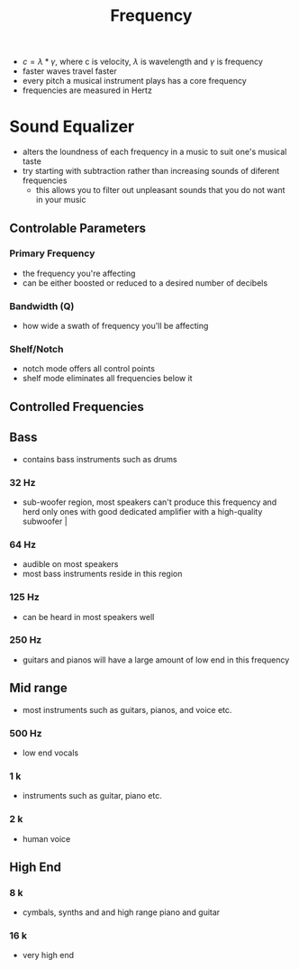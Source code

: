#+TITLE: Frequency

- $c = \lambda * \gamma$, where c is velocity, $\lambda$ is wavelength and $\gamma$ is frequency
- faster waves travel faster
- every pitch a musical instrument plays has a core frequency
- frequencies are measured in Hertz
* Sound Equalizer
+ alters the loundness of each frequency in a music to suit one's musical taste
+ try starting with subtraction rather than increasing sounds of diferent frequencies
  - this allows you to filter out unpleasant sounds that you do not want in your music
** Controlable Parameters
*** Primary Frequency
 - the frequency you're affecting
 - can be either boosted or reduced to a desired number of decibels
*** Bandwidth (Q)
 - how wide a swath of frequency you'll be affecting
*** Shelf/Notch
 - notch mode offers all control points
 - shelf mode eliminates all frequencies below it
** Controlled Frequencies
** Bass
- contains bass instruments such as drums
*** 32 Hz
- sub-woofer region, most speakers can't produce this frequency and herd only ones with good dedicated amplifier with a high-quality subwoofer |
*** 64 Hz
- audible on most speakers
- most bass instruments reside in this region
*** 125 Hz
- can be heard in most speakers well 
*** 250 Hz
- guitars and pianos will have a large amount of low end in this frequency
** Mid range
- most instruments such as guitars, pianos, and voice etc.
*** 500 Hz
- low end vocals
*** 1 k
- instruments such as guitar, piano etc.
*** 2 k
- human voice
** High End
*** 8 k
- cymbals, synths and and high range piano and guitar
*** 16 k
- very high end

